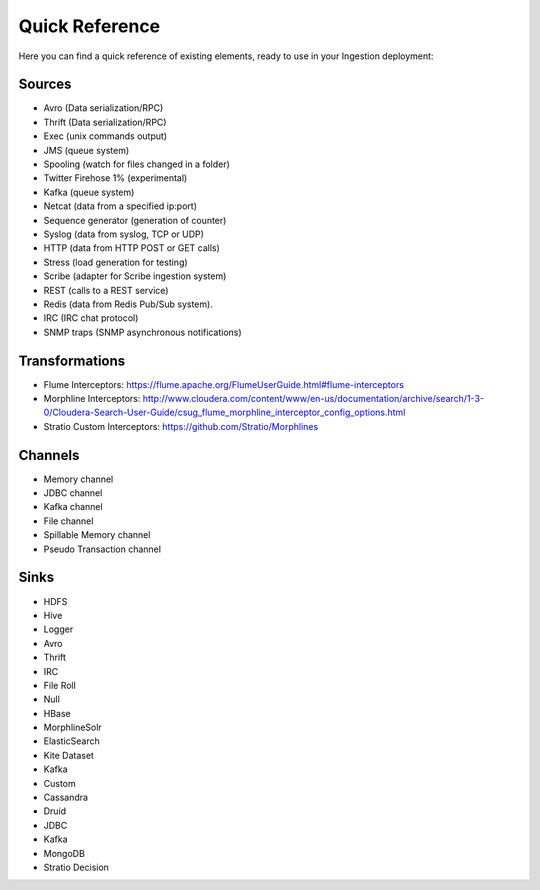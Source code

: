 Quick Reference
***************

Here you can find a quick reference of existing elements, ready to use in your Ingestion deployment:

Sources
=======

*   Avro (Data serialization/RPC)
*   Thrift (Data serialization/RPC)
*   Exec (unix commands output)
*   JMS (queue system)
*   Spooling (watch for files changed in a folder)
*   Twitter Firehose 1% (experimental)
*   Kafka (queue system)
*   Netcat (data from a specified ip:port)
*   Sequence generator (generation of counter)
*   Syslog (data from syslog, TCP or UDP)
*   HTTP (data from HTTP POST or GET calls)
*   Stress (load generation for testing)
*   Scribe (adapter for Scribe ingestion system)
*   REST (calls to a REST service)
*   Redis (data from Redis Pub/Sub system).
*   IRC (IRC chat protocol)
*   SNMP traps (SNMP asynchronous notifications)

Transformations
===============

*   Flume Interceptors: https://flume.apache.org/FlumeUserGuide.html#flume-interceptors
*   Morphline Interceptors: http://www.cloudera.com/content/www/en-us/documentation/archive/search/1-3-0/Cloudera-Search-User-Guide/csug_flume_morphline_interceptor_config_options.html
*   Stratio Custom Interceptors: https://github.com/Stratio/Morphlines


Channels
========

*   Memory channel
*   JDBC channel
*   Kafka channel
*   File channel
*   Spillable Memory channel
*   Pseudo Transaction channel

Sinks
=====

*   HDFS
*   Hive
*   Logger
*   Avro
*   Thrift
*   IRC
*   File Roll
*   Null
*   HBase
*   MorphlineSolr
*   ElasticSearch
*   Kite Dataset
*   Kafka
*   Custom
*   Cassandra
*   Druid
*   JDBC
*   Kafka
*   MongoDB
*   Stratio Decision

